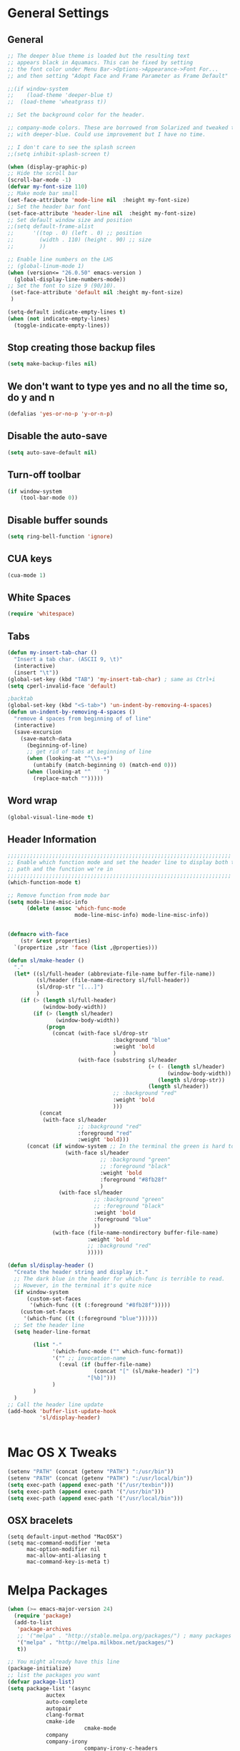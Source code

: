 * General Settings
** General
#+BEGIN_SRC emacs-lisp
;; The deeper blue theme is loaded but the resulting text
;; appears black in Aquamacs. This can be fixed by setting
;; the font color under Menu Bar->Options->Appearance->Font For...
;; and then setting "Adopt Face and Frame Parameter as Frame Default"

;;(if window-system
;;    (load-theme 'deeper-blue t)
;;  (load-theme 'wheatgrass t))

;; Set the background color for the header.

;; company-mode colors. These are borrowed from Solarized and tweaked to look better
;; with deeper-blue. Could use improvement but I have no time.

;; I don't care to see the splash screen
;;(setq inhibit-splash-screen t)

(when (display-graphic-p)
;; Hide the scroll bar
(scroll-bar-mode -1)
(defvar my-font-size 110)
;; Make mode bar small
(set-face-attribute 'mode-line nil  :height my-font-size)
;; Set the header bar font
(set-face-attribute 'header-line nil  :height my-font-size)
;; Set default window size and position
;;(setq default-frame-alist
;;      '((top . 0) (left . 0) ;; position
;;        (width . 110) (height . 90) ;; size
;;        ))

;; Enable line numbers on the LHS
;; (global-linum-mode 1)
(when (version<= "26.0.50" emacs-version )
  (global-display-line-numbers-mode))
;; Set the font to size 9 (90/10).
 (set-face-attribute 'default nil :height my-font-size)
 )

(setq-default indicate-empty-lines t)
(when (not indicate-empty-lines)
  (toggle-indicate-empty-lines))

#+END_SRC
** Stop creating those backup files					
#+BEGIN_SRC emacs-lisp
(setq make-backup-files nil) 
#+END_SRC
** We don't want to type yes and no all the time so, do y and n
#+BEGIN_SRC emacs-lisp
(defalias 'yes-or-no-p 'y-or-n-p)
#+END_SRC
** Disable the auto-save
#+BEGIN_SRC emacs-lisp
(setq auto-save-default nil)
#+END_SRC
# (menu-bar-mode -1)
** Turn-off toolbar
#+BEGIN_SRC emacs-lisp
(if window-system
    (tool-bar-mode 0))
#+END_SRC
** Disable buffer sounds
#+BEGIN_SRC emacs-lisp
(setq ring-bell-function 'ignore) 
#+END_SRC
** CUA keys
#+BEGIN_SRC emacs-lisp
(cua-mode 1)
#+END_SRC
** White Spaces
#+BEGIN_SRC emacs-lisp
(require 'whitespace)
#+END_SRC
** Tabs
#+BEGIN_SRC emacs-lisp
(defun my-insert-tab-char ()
  "Insert a tab char. (ASCII 9, \t)"
  (interactive)
  (insert "\t"))
(global-set-key (kbd "TAB") 'my-insert-tab-char) ; same as Ctrl+i
(setq cperl-invalid-face 'default)

;backtab
(global-set-key (kbd "<S-tab>") 'un-indent-by-removing-4-spaces)
(defun un-indent-by-removing-4-spaces ()
  "remove 4 spaces from beginning of of line"
  (interactive)
  (save-excursion
    (save-match-data
      (beginning-of-line)
      ;; get rid of tabs at beginning of line
      (when (looking-at "^\\s-+")
        (untabify (match-beginning 0) (match-end 0)))
      (when (looking-at "^    ")
        (replace-match "")))))

#+END_SRC
** Word wrap
#+BEGIN_SRC emacs-lisp
(global-visual-line-mode t)
#+END_SRC
** Header Information
#+BEGIN_SRC emacs-lisp
;;;;;;;;;;;;;;;;;;;;;;;;;;;;;;;;;;;;;;;;;;;;;;;;;;;;;;;;;;;;;;;;;;;;;;
;; Enable which function mode and set the header line to display both the
;; path and the function we're in
;;;;;;;;;;;;;;;;;;;;;;;;;;;;;;;;;;;;;;;;;;;;;;;;;;;;;;;;;;;;;;;;;;;;;;
(which-function-mode t)

;; Remove function from mode bar
(setq mode-line-misc-info
      (delete (assoc 'which-func-mode
                     mode-line-misc-info) mode-line-misc-info))


(defmacro with-face
    (str &rest properties)
  `(propertize ,str 'face (list ,@properties)))

(defun sl/make-header ()
  "."
  (let* ((sl/full-header (abbreviate-file-name buffer-file-name))
         (sl/header (file-name-directory sl/full-header))
         (sl/drop-str "[...]")
         )
    (if (> (length sl/full-header)
           (window-body-width))
        (if (> (length sl/header)
               (window-body-width))
            (progn
              (concat (with-face sl/drop-str
                                 :background "blue"
                                 :weight 'bold
                                 )
                      (with-face (substring sl/header
                                            (+ (- (length sl/header)
                                                  (window-body-width))
                                               (length sl/drop-str))
                                            (length sl/header))
                                 ;; :background "red"
                                 :weight 'bold
                                 )))
          (concat 
           (with-face sl/header
                      ;; :background "red"
                      :foreground "red"
                      :weight 'bold)))
      (concat (if window-system ;; In the terminal the green is hard to read
                  (with-face sl/header
                             ;; :background "green"
                             ;; :foreground "black"
                             :weight 'bold
                             :foreground "#8fb28f"
                             )
                (with-face sl/header
                           ;; :background "green"
                           ;; :foreground "black"
                           :weight 'bold
                           :foreground "blue"
                           ))
              (with-face (file-name-nondirectory buffer-file-name)
                         :weight 'bold
                         ;; :background "red"
                         )))))

(defun sl/display-header ()
  "Create the header string and display it."
  ;; The dark blue in the header for which-func is terrible to read.
  ;; However, in the terminal it's quite nice
  (if window-system
      (custom-set-faces
       '(which-func ((t (:foreground "#8fb28f")))))
    (custom-set-faces
     '(which-func ((t (:foreground "blue"))))))
  ;; Set the header line
  (setq header-line-format
        
        (list "-"
              '(which-func-mode ("" which-func-format))
              '("" ;; invocation-name
                (:eval (if (buffer-file-name)
                           (concat "[" (sl/make-header) "]")
                         "[%b]")))
              )
        )
  )
;; Call the header line update
(add-hook 'buffer-list-update-hook
          'sl/display-header)


#+END_SRC

* Mac OS X Tweaks
#+BEGIN_SRC emacs-lisp
(setenv "PATH" (concat (getenv "PATH") ":/usr/bin"))
(setenv "PATH" (concat (getenv "PATH") ":/usr/local/bin"))
(setq exec-path (append exec-path '("/usr/texbin")))
(setq exec-path (append exec-path '("/usr/bin")))
(setq exec-path (append exec-path '("/usr/local/bin")))
#+END_SRC
** OSX bracelets
#+BEGIN_SRC emacs-lis
(setq default-input-method "MacOSX")
(setq mac-command-modifier 'meta
      mac-option-modifier nil
      mac-allow-anti-aliasing t
      mac-command-key-is-meta t)
#+END_SRC
* Melpa Packages
# load emacs 24's package system. Add MELPA repository.
#+BEGIN_SRC emacs-lisp
(when (>= emacs-major-version 24)
  (require 'package)
  (add-to-list
   'package-archives
   ;; '("melpa" . "http://stable.melpa.org/packages/") ; many packages won't show if using stable
   '("melpa" . "http://melpa.milkbox.net/packages/")
   t))

;; You might already have this line
(package-initialize)
;; list the packages you want
(defvar package-list)
(setq package-list '(async 
			auctex 
			auto-complete 
			autopair 
			clang-format 
			cmake-ide
                        cmake-mode 
			company 
			company-irony
                        company-irony-c-headers 
			dash 
			epl
			flycheck
                        flycheck-irony
			flycheck-pyflakes 
                        google-c-style 
			helm helm-core 
			helm-ctest
                        helm-flycheck 
			helm-flyspell 
			helm-ls-git 
			helm-ls-hg
                        irony 
			let-alist 
			levenshtein 
			magit 
			markdown-mode 
                        popup 
			rtags 
			seq 
			solarized-theme 
			writegood-mode 
			yasnippet))
;; fetch the list of packages available
(unless package-archive-contents
  (package-refresh-contents))
;; install the missing packages
(dolist (package package-list)
  (unless (package-installed-p package)
    (package-install package)))

#+END_SRC
* C++
** Flycheck
#+BEGIN_SRC emacs-lisp
;; If for some reason you're not using CMake you can use a tool like
;; bear (build ear) to get a compile_commands.json file in the root
;; directory of your project. flycheck can use this as well to figure
;; out how to build your project. If that fails, you can also
;; manually include directories by add the following into a
;; ".dir-locals.el" file in the root directory of the project. You can
;; set any number of includes you would like and they'll only be
;; used for that project. Note that flycheck calls
;; "cmake CMAKE_EXPORT_COMPILE_COMMANDS=1 ." so if you should have
;; reasonable (working) defaults for all your CMake variables in
;; your CMake file.
;; (setq flycheck-clang-include-path (list "/path/to/include/" "/path/to/include2/"))
;;
;; With CMake, you might need to pass in some variables since the defaults
;; may not be correct. This can be done by specifying cmake-compile-command
;; in the project root directory. For example, I need to specify CHARM_DIR
;; and I want to build in a different directory (out of source) so I set:
;; ((nil . ((cmake-ide-build-dir . "../ParBuild/"))))
;; ((nil . ((cmake-compile-command . "-DCHARM_DIR=/Users/nils/SpECTRE/charm/"))))
;; You can also set arguments to the C++ compiler, I use clang so:
;; ((nil . ((cmake-ide-clang-flags-c++ . "-I/Users/nils/SpECTRE/Amr/"))))
;;
;; You can force cmake-ide-compile to compile in parallel by changing:
;; "make -C " to "make -j8 -C " in the cmake-ide.el file and then force
;; recompiling the directory using M-x byte-force-recompile
;; Require flycheck to be present
(require 'flycheck)
;; Force flycheck to always use c++11 support. We use
;; the clang language backend so this is set to clang
(add-hook 'c++-mode-hook
          (lambda ()
            (setq flycheck-clang-language-standard "c++11")
            )
          )
;; Turn flycheck on everywhere
(global-flycheck-mode)

;; Use flycheck-pyflakes for python. Seems to work a little better.
(require 'flycheck-pyflakes)

;; Load rtags and start the cmake-ide-setup process
(require 'rtags)
#+END_SRC
** Flyspell Mode for Spelling Corrections
#+BEGIN_SRC emacs-lisp
(require 'flyspell)
;; The welcome message is useless and can cause problems
(setq flyspell-issue-welcome-flag nil)
;; Fly spell keyboard shortcuts so no mouse is needed
;; Use helm with flyspell
(define-key flyspell-mode-map (kbd "<f8>") 'helm-flyspell-correct)
;; (global-set-key (kbd "<f8>") 'ispell-word)
(global-set-key (kbd "C-S-<f8>") 'flyspell-mode)
(global-set-key (kbd "C-M-<f8>") 'flyspell-buffer)
(global-set-key (kbd "C-<f8>") 'flyspell-check-previous-highlighted-word)
(global-set-key (kbd "M-<f8>") 'flyspell-check-next-highlighted-word)
;; Set the way word highlighting is done
(defun flyspell-check-next-highlighted-word ()
  "Custom function to spell check next highlighted word."
  (interactive)
  (flyspell-goto-next-error)
  (ispell-word)
  )

;; Spell check comments in c++ and c common
(add-hook 'c++-mode-hook  'flyspell-prog-mode)
(add-hook 'c-mode-common-hook 'flyspell-prog-mode)

;; Enable flyspell in text mode
(if (fboundp 'prog-mode)
    (add-hook 'prog-mode-hook 'flyspell-prog-mode)
  (dolist (hook '(lisp-mode-hook emacs-lisp-mode-hook scheme-mode-hook
				 clojure-mode-hook ruby-mode-hook yaml-mode
				 python-mode-hook shell-mode-hook php-mode-hook
				 css-mode-hook haskell-mode-hook caml-mode-hook
				 nxml-mode-hook crontab-mode-hook perl-mode-hook
				 tcl-mode-hook javascript-mode-hook))
    (add-hook hook 'flyspell-prog-mode)))

(dolist (hook '(text-mode-hook))
  (add-hook hook (lambda () (flyspell-mode 1))))
(dolist (hook '(change-log-mode-hook log-edit-mode-hook))
  (add-hook hook (lambda () (flyspell-mode -1))))
#+END_SRC
** Cmake-ide
#+BEGIN_SRC emacs-lisp
(require 'cmake-ide)
(cmake-ide-setup)
;; Set cmake-ide-flags-c++ to use C++11
(setq cmake-ide-flags-c++ (append '("-std=c++11")))
;; We want to be able to compile with a keyboard shortcut
(global-set-key (kbd "C-c m") 'cmake-ide-compile)
;; Set rtags to enable completions and use the standard keybindings.
;; A list of the keybindings can be found at:
;; http://syamajala.github.io/c-ide.html
(setq rtags-autostart-diagnostics t)
(rtags-diagnostics)
(setq rtags-completions-enabled t)
(rtags-enable-standard-keybindings)
#+END_SRC
** Company and Irony
#+BEGIN_SRC emacs-lisp
(require 'company)
(require 'company-rtags)
(global-company-mode)

;; Enable semantics mode for auto-completion
(require 'cc-mode)
(require 'semantic)
(global-semanticdb-minor-mode 1)
(global-semantic-idle-scheduler-mode 1)
(semantic-mode 1)

;; Setup irony-mode to load in c-modes
(require 'irony)
(require 'company-irony-c-headers)
(require 'cl)
(add-hook 'c++-mode-hook 'irony-mode)
(add-hook 'c-mode-hook 'irony-mode)
(add-hook 'objc-mode-hook 'irony-mode)

;; irony-mode hook that is called when irony is triggered
(defun my-irony-mode-hook ()
  "Custom irony mode hook to remap keys."
  (define-key irony-mode-map [remap completion-at-point]
    'irony-completion-at-point-async)
  (define-key irony-mode-map [remap complete-symbol]
    'irony-completion-at-point-async))

(add-hook 'irony-mode-hook 'my-irony-mode-hook)
(add-hook 'irony-mode-hook 'irony-cdb-autosetup-compile-options)

;; company-irony setup, c-header completions
(add-hook 'irony-mode-hook 'company-irony-setup-begin-commands)
;; Remove company-semantic because it has higher precedance than company-clang
;; Using RTags completion is also faster than semantic, it seems. Semantic
;; also provides a bunch of technically irrelevant completions sometimes.
;; All in all, RTags just seems to do a better job.
(setq company-backends (delete 'company-semantic company-backends))
;; Enable company-irony and several other useful auto-completion modes
;; We don't use rtags since we've found that for large projects this can cause
;; async timeouts. company-semantic (after company-clang!) works quite well
;; but some knowledge some knowledge of when best to trigger is still necessary.
(eval-after-load 'company
  '(add-to-list
    'company-backends '(company-irony-c-headers
                        company-irony company-yasnippet
                        company-clang company-rtags)
    )
  )

(defun my-disable-semantic ()
  "Disable the company-semantic backend."
  (interactive)
  (setq company-backends (delete '(company-irony-c-headers
                                   company-irony company-yasnippet
                                   company-clang company-rtags
                                   company-semantic) company-backends))
  (add-to-list
   'company-backends '(company-irony-c-headers
                       company-irony company-yasnippet
                       company-clang company-rtags))
  )
(defun my-enable-semantic ()
  "Enable the company-semantic backend."
  (interactive)
  (setq company-backends (delete '(company-irony-c-headers
                                   company-irony company-yasnippet
                                   company-clang) company-backends))
  (add-to-list
   'company-backends '(company-irony-c-headers
                       company-irony company-yasnippet company-clang))
  )

;; Zero delay when pressing tab
(setq company-idle-delay 0)
(define-key c-mode-map [(C-tab)] 'company-complete)
(define-key c++-mode-map [(C-tab)] 'company-complete)
;; Delay when idle because I want to be able to think without
;; completions immediately being called and slowing me down.
(setq company-idle-delay 0.2)

;; Prohibit semantic from searching through system headers. We want
;; company-clang to do that for us.
(setq-mode-local c-mode semanticdb-find-default-throttle
                 '(local project unloaded recursive))
(setq-mode-local c++-mode semanticdb-find-default-throttle
                 '(local project unloaded recursive))

(semantic-remove-system-include "/usr/include/" 'c++-mode)
(semantic-remove-system-include "/usr/local/include/" 'c++-mode)
(add-hook 'semantic-init-hooks
          'semantic-reset-system-include)

;; rtags Seems to be really slow sometimes so I disable using
;; it with irony mode
;; (require 'flycheck-rtags)
;; (defun my-flycheck-rtags-setup ()
;;   (flycheck-select-checker 'rtags)
;;   ;; RTags creates more accurate overlays.
;;   (setq-local flycheck-highlighting-mode nil)
;;   (setq-local flycheck-check-syntax-automatically nil))
;; ;; c-mode-common-hook is also called by c++-mode
;; (add-hook 'c-mode-common-hook #'my-flycheck-rtags-setup)

;; (eval-after-load 'flycheck
;;   '(add-hook 'flycheck-mode-hook #'flycheck-irony-setup))

;; Add flycheck to helm
(require 'helm-flycheck) ;; Not necessary if using ELPA package
(eval-after-load 'flycheck
  '(define-key flycheck-mode-map (kbd "C-c ! h") 'helm-flycheck))
#+END_SRC
** Cmake-mode
#+BEGIN_SRC emacs-lisp
(require 'cmake-mode)
;;;;;;;;;;;;;;;;;;;;;;;;;;;;;;;;;;;;;;;;;;;;;;;;;;;;;;;;;;;;;;;;;;;;;;
;; Load c++-mode when opening charm++ interface files
;;;;;;;;;;;;;;;;;;;;;;;;;;;;;;;;;;;;;;;;;;;;;;;;;;;;;;;;;;;;;;;;;;;;;;
(add-to-list 'auto-mode-alist '("\\.ci\\'" . c++-mode))
#+END_SRC
** Yasnippet
#+BEGIN_SRC emacs-lisp
(require 'yasnippet)
;; To get a bunch of extra snippets that come in super handy see:
;; https://github.com/AndreaCrotti/yasnippet-snippets
;; or use:
;; git clone https://github.com/AndreaCrotti/yasnippet-snippets.git ~/.emacs.d/yassnippet-snippets/
(add-to-list 'yas-snippet-dirs "~/.emacs.d/yasnippet-snippets/")
(yas-global-mode 1)
(yas-reload-all)
#+END_SRC
* Helm
#+BEGIN_SRC emacs-lisp
;; Load helm and set M-x to helm, buffer to helm, and find files to herm
(require 'helm-config)
(require 'helm)
(require 'helm-ls-git)
(require 'helm-ctest)
;; Use C-c h for helm instead of C-x c
(global-set-key (kbd "C-c h") 'helm-command-prefix)
(global-unset-key (kbd "C-x c"))
(global-set-key (kbd "M-x") 'helm-M-x)
(global-set-key (kbd "C-x b") 'helm-mini)
(global-set-key (kbd "C-x C-b") 'helm-buffers-list)
(global-set-key (kbd "C-x C-f") 'helm-find-files)
(global-set-key (kbd "C-c t") 'helm-ctest)
(setq
 helm-split-window-in-side-p           t
                                        ; open helm buffer inside current window,
                                        ; not occupy whole other window
 helm-move-to-line-cycle-in-source     t
                                        ; move to end or beginning of source when
                                        ; reaching top or bottom of source.
 helm-ff-search-library-in-sexp        t
                                        ; search for library in `require' and `declare-function' sexp.
 helm-scroll-amount                    8
                                        ; scroll 8 lines other window using M-<next>/M-<prior>
 helm-ff-file-name-history-use-recentf t
 ;; Allow fuzzy matches in helm semantic
 helm-semantic-fuzzy-match t
 helm-imenu-fuzzy-match    t)
;; Have helm automaticaly resize the window
(helm-autoresize-mode 1)
(setq rtags-use-helm t)
(require 'helm-flycheck) ;; Not necessary if using ELPA package
(eval-after-load 'flycheck
  '(define-key flycheck-mode-map (kbd "C-c ! h") 'helm-flycheck))
#+END_SRC
* Magit
#+BEGIN_SRC emacs-lisp
(global-set-key (kbd "M-g M-s") 'magit-status)
(global-set-key (kbd "M-g M-c") 'magit-checkout)
#+END_SRC
* Org-mode
** Source Code Syntax
#+BEGIN_SRC emacs-lisp
(org-babel-do-load-languages
 'org-babel-load-languages
 '(
   (C . t)
   (emacs-lisp . t)
   (haskell . t)
   (gnuplot . t)
   (latex . t)
   ;;(ledger . t)
   (js . t)
   (haskell . t)
   (python . t)
   ;; (gnuplot . t)
   ;; org-babel does not currently support php.  That is really sad.
   ))

;;(setq org-startup-indented t)

(setq org-src-fontify-natively t)
(setq org-startup-with-inline-images t)

;; avoid open link in other frames
(setq org-link-frame-setup (quote ((vm . vm-visit-folder-other-frame)
				   (vm-imap . vm-visit-imap-folder-other-frame)
				   (gnus . org-gnus-no-new-news)
				   (file . find-file)
				   (wl . wl-other-frame))))
#+END_SRC
** Export File Types
#+BEGIN_SRC emacs-lisp
;;org export file types
(custom-set-variables
 ;; custom-set-variables was added by Custom.
 ;; If you edit it by hand, you could mess it up, so be careful.
 ;; Your init file should contain only one such instance.
 ;; If there is more than one, they won't work right.
 '(ansi-color-faces-vector
   [default default default italic underline success warning error])
 '(ansi-color-names-vector
   ["#212526" "#ff4b4b" "#b4fa70" "#fce94f" "#729fcf" "#e090d7" "#8cc4ff" "#eeeeec"])
 '(custom-enabled-themes (quote (adwaita)))
 '(org-export-backends (quote (ascii html icalendar latex md)))
 '(package-selected-packages
   (quote
    (flycheck 
	company 
	cmake-ide 
	clang-format 
	autopair 
	auto-complete-clang 
	cpputils-cmake 
	cmake-mode 
	cmake-project 
	yasnippet 
	org-capture-pop-frame 
	org-babel-eval-in-repl 
	htmlize 
	auto-complete-c-headers
))))
#+END_SRC
** Capture
#+BEGIN_SRC emacs-lisp
;org capture
(setq org-capture-templates
      '(("t" "Todo" entry (file+headline "~/Dropbox/notes/org/gtd.org" "Tasks")
         "* TODO %?\n  %i\n  %a")
	("j" "Journal" entry (file+olp+datetree "~/Dropbox/notes/org/journal.org")
         "* %?\nEntered on %U\n  %i\n  %a")))
#+END_SRC
** Agenda
#+BEGIN_SRC emacs-lisp
;;org agenda
(require 'org)
(define-key global-map "\C-cl" 'org-store-link)
(define-key global-map "\C-ca" 'org-agenda)
(setq org-log-done t)
;; org-agenda file
(setq org-agenda-files (list "~/Dropbox/notes/org/gtd.org"))
#+END_SRC
** Latex
#+BEGIN_SRC emacs-lisp
;;latex
(defun set-exec-path-from-shell-PATH ()
  "Sets the exec-path to the same value used by the user shell"
  (let ((path-from-shell
         (replace-regexp-in-string
          "[[:space:]\n]*$" ""
          (shell-command-to-string "$SHELL -l -c 'echo $PATH'"))))
    (setenv "PATH" path-from-shell)
    (setq exec-path (split-string path-from-shell path-separator))))

;; call function now
(set-exec-path-from-shell-PATH)
(setq org-latex-default-packages-alist (cons '("mathletters" "ucs" nil) org-latex-default-packages-alist))
#+END_SRC
** Mobile
(setq org-mobile-directory "~/Dropbox/MobileOrg")
* Dirtree
#+BEGIN_SRC emacs-lisp
(add-to-list 'load-path "~/.emacs.d/dirtree")
(autoload 'dirtree "dirtree" "Add directory to tree view" t)
(require 'dirtree)
#+END_SRC
* Markdown
#+BEGIN_SRC emacs-lisp
(require 'markdown-mode)
(autoload 'markdown-mode "markdown-mode"
  "Major mode for editing Markdown files" t)
(add-to-list 'auto-mode-alist '("\\.text\\'" . markdown-mode))
(add-to-list 'auto-mode-alist '("\\.markdown\\'" . markdown-mode))
(add-to-list 'auto-mode-alist '("\\.md\\'" . markdown-mode))
(custom-set-variables
 '(markdown-command "/usr/local/bin/pandoc"))
#+END_SRC
